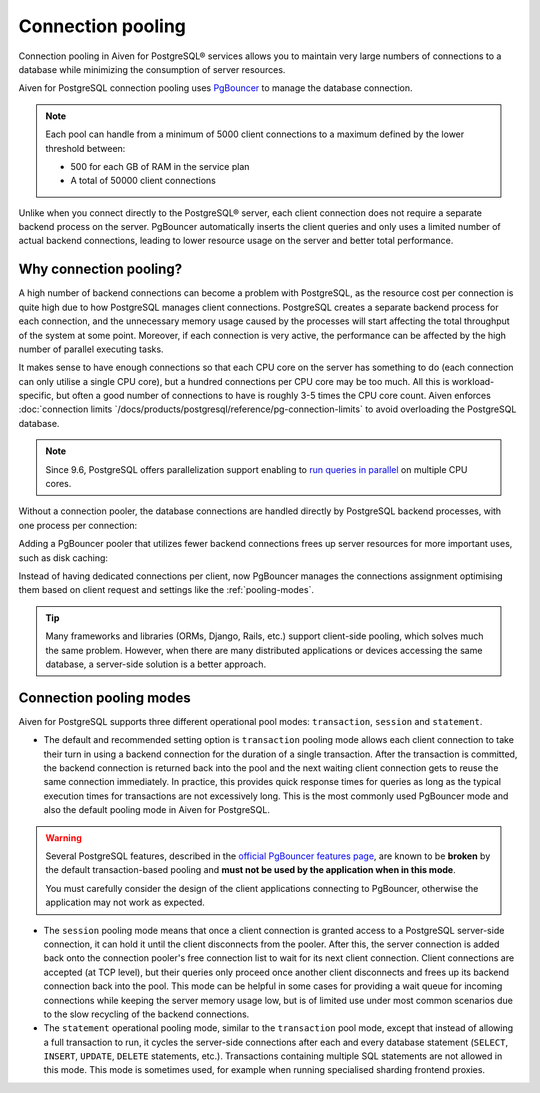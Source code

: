 Connection pooling
==================

Connection pooling in Aiven for PostgreSQL® services allows you to maintain very large numbers of connections to a database while minimizing the consumption of server resources.


Aiven for PostgreSQL connection pooling uses `PgBouncer <https://www.pgbouncer.org/>`_ to manage the database connection.

.. Note::
    
    Each pool can handle from a minimum of 5000 client connections to a maximum defined by the lower threshold between:
    
    * 500 for each GB of RAM in the service plan
    * A total of 50000 client connections


Unlike when you connect directly to the PostgreSQL® server, each client connection does not require a separate backend process on the server. PgBouncer automatically inserts the client queries and only uses a limited number of actual backend connections, leading to lower resource usage on the server and better total performance.

Why connection pooling?
------------------------

A high number of backend connections can become a problem with PostgreSQL, as the resource cost per connection is quite high due to how PostgreSQL manages client connections. PostgreSQL creates a separate backend process for each connection, and the unnecessary memory usage caused by the processes will start affecting the total throughput of the system at some point. Moreover, if each connection is very active, the performance can be affected by the high number of parallel executing tasks.

It makes sense to have enough connections so that each CPU core on the server has something to do (each connection can only utilise a single CPU core), but a hundred connections per CPU core may be too much. All this is workload-specific, but often a good number of connections to have is roughly 3-5 times the CPU core count. Aiven enforces :doc:`connection limits `/docs/products/postgresql/reference/pg-connection-limits` to avoid overloading the PostgreSQL database.



.. Note::
    Since 9.6, PostgreSQL offers parallelization support enabling to `run queries in parallel <https://www.postgresql.org/docs/current/parallel-query.html>`_ on multiple CPU cores.


Without a connection pooler, the database connections are handled directly by PostgreSQL backend processes, with one process per connection:

.. mermaid::

    graph LR
        pg_client_1(PG client) <-.->|Client establishing a new connection| postmaster
        pg_client_2(PG client) ---> pg_backend_1(PG Backend 1)
        pg_client_3(PG client) ---> pg_backend_2(PG Backend 2)
        pg_client_4(PG client) ---> pg_backend_3(PG Backend 3)
        pg_client_5(PG client) --->|Existing client connections| pg_backend_4(PG Backend 4)
        pg_client_6(PG client) ---> pg_backend_5(PG Backend 5)
        pg_client_7(PG client) ---> pg_backend_6(PG Backend 6)

    subgraph PostgreSQL server
        postmaster & pg_backend_1 & pg_backend_2 & pg_backend_3 & pg_backend_4 & pg_backend_5 & pg_backend_6
    end

    subgraph Clients
        pg_client_1 & pg_client_2 & pg_client_3 & pg_client_4 & pg_client_5 & pg_client_6 & pg_client_7
    end


Adding a PgBouncer pooler that utilizes fewer backend connections frees up server resources for more important uses, such as disk caching:

.. mermaid::

    graph LR
        pg_client_1(PG client) <-.->|Client establishing a new connection| pgbouncer
        pg_client_2(PG client) ---> pgbouncer
        pg_client_3(PG client) ---> pgbouncer
        pg_client_4(PG client) ---> pgbouncer
        pg_client_5(PG client) --->|Existing client connections| pgbouncer
        pg_client_6(PG client) ---> pgbouncer
        pg_client_7(PG client) ---> pgbouncer
        pgbouncer --> postmaster
        pgbouncer --> pg_backend_1(PG Backend 1)
        pgbouncer --> pg_backend_2(PG Backend 2)
        pgbouncer --> pg_backend_3(PG Backend 3)
        pgbouncer --> pg_backend_4(PG Backend 4)


    subgraph PostgreSQL server
        pgbouncer
        postmaster & pg_backend_1 & pg_backend_2 & pg_backend_3 & pg_backend_4
    end

    subgraph Clients
        pg_client_1 & pg_client_2 & pg_client_3 & pg_client_4 & pg_client_5 & pg_client_6 & pg_client_7
    end


Instead of having dedicated connections per client, now PgBouncer manages the connections assignment optimising them based on client request and settings like the :ref:`pooling-modes`.

.. Tip::
    Many frameworks and libraries (ORMs, Django, Rails, etc.) support client-side pooling, which solves much the same problem. However, when there are many distributed applications or devices accessing the same database, a server-side solution is a better approach.

.. _pooling-modes:

Connection pooling modes 
------------------------

Aiven for PostgreSQL supports three different operational pool modes: ``transaction``, ``session`` and ``statement``.

* The default and recommended setting option is ``transaction`` pooling mode allows each client connection to take their turn in using a backend connection for the duration of a single transaction. After the transaction is committed, the backend connection is returned back into the pool and the next waiting client connection gets to reuse the same connection immediately. In practice, this provides quick response times for queries as long as the typical execution times for transactions are not excessively long. This is the most commonly used PgBouncer mode and also the default pooling mode in Aiven for PostgreSQL.

.. Warning::
    Several PostgreSQL features, described in the `official PgBouncer features page <https://www.pgbouncer.org/features>`_, are known to be **broken** by the default transaction-based pooling and **must not be used by the application when in this mode**.
    
    You must carefully consider the design of the client applications connecting to PgBouncer, otherwise the application may not work as expected.

* The ``session`` pooling mode means that once a client connection is granted access to a PostgreSQL server-side connection, it can hold it until the client disconnects from the pooler. After this, the server connection is added back onto the connection pooler's free connection list to wait for its next client connection. Client connections are accepted (at TCP level), but their queries only proceed once another client disconnects and frees up its backend connection back into the pool. This mode can be helpful in some cases for providing a wait queue for incoming connections while keeping the server memory usage low, but is of limited use under most common scenarios due to the slow recycling of the backend connections.
* The ``statement`` operational pooling mode, similar to the ``transaction`` pool mode, except that instead of allowing a full transaction to run, it cycles the server-side connections after each and every database statement (``SELECT``, ``INSERT``, ``UPDATE``, ``DELETE`` statements, etc.). Transactions containing multiple SQL statements are not allowed in this mode. This mode is sometimes used, for example when running specialised sharding frontend proxies.
